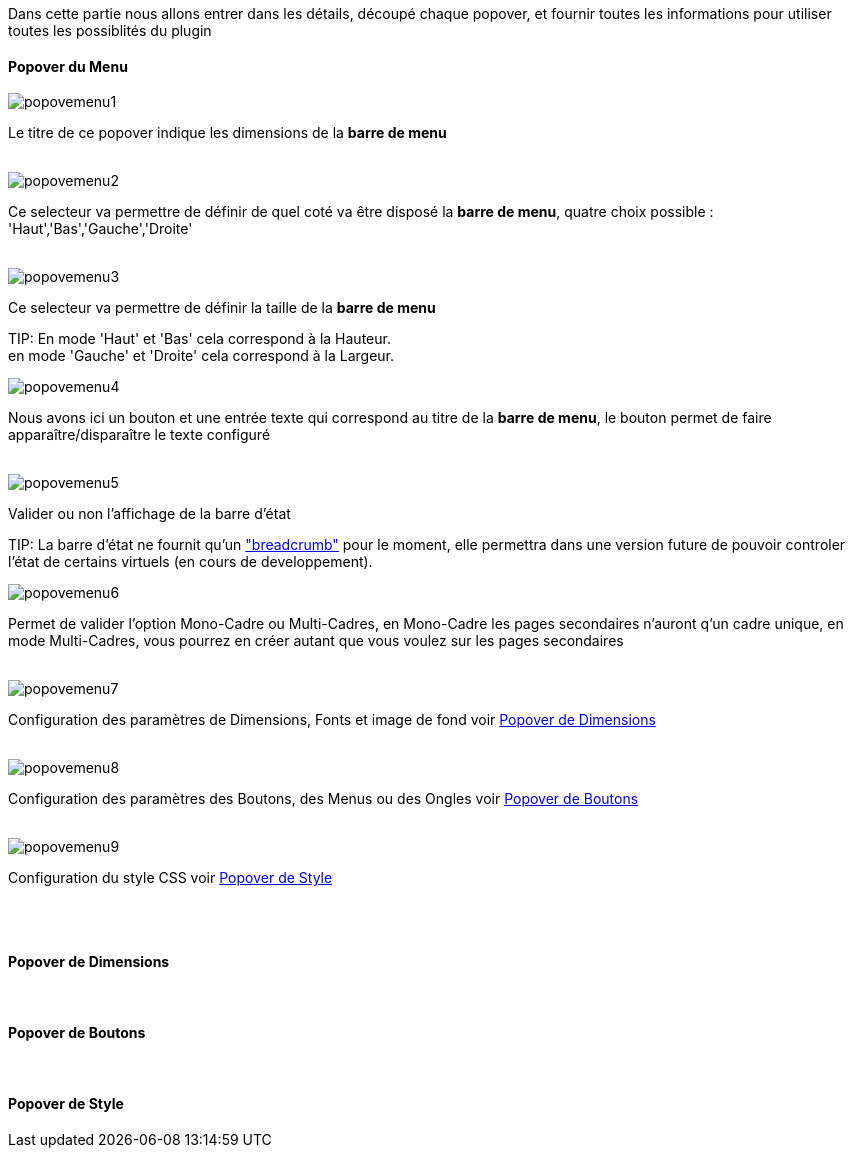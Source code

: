 Dans cette partie nous allons entrer dans les détails, découpé chaque popover, et fournir toutes les informations pour utiliser toutes les possiblités du plugin

==== Popover du Menu
image::../images/popovemenu1.png[]
Le titre de ce popover indique les dimensions de la *barre de menu*
 +
 +

image::../images/popovemenu2.png[]
Ce selecteur va permettre de définir de quel coté va être disposé la *barre de menu*, quatre choix possible : 'Haut','Bas','Gauche','Droite'
 +
 +

image::../images/popovemenu3.png[]
Ce selecteur va permettre de définir la taille de la *barre de menu*

TIP:
En mode 'Haut' et 'Bas' cela correspond à la Hauteur. +
en mode 'Gauche' et 'Droite' cela correspond à la Largeur.



image::../images/popovemenu4.png[]
Nous avons ici un bouton et une entrée texte qui correspond au titre de la *barre de menu*, le bouton permet de faire apparaître/disparaître le texte configuré
 +
 +

image::../images/popovemenu5.png[]
Valider ou non l'affichage de la barre d'état

TIP:
La barre d'état ne fournit qu'un link:http://getbootstrap.com/components/#breadcrumbs["breadcrumb"] pour le moment, elle permettra dans une version future de pouvoir controler l'état de certains virtuels (en cours de developpement).


 
image::../images/popovemenu6.png[]
Permet de valider l'option Mono-Cadre ou Multi-Cadres, en Mono-Cadre les pages secondaires n'auront q'un cadre unique, en mode Multi-Cadres, vous pourrez en créer autant que vous voulez sur les pages secondaires
 +
 +

image::../images/popovemenu7.png[]
Configuration des paramètres de Dimensions, Fonts et image de fond voir <<dimensions, Popover de Dimensions>>
 +
 +

image::../images/popovemenu8.png[]
Configuration des paramètres des Boutons, des Menus ou des Ongles voir <<boutons, Popover de Boutons>>
 +
 +

image::../images/popovemenu9.png[]
Configuration du style CSS voir <<style, Popover de Style>>
 +
 +

[[dimensions]] +

==== Popover de Dimensions

[[boutons]] +

==== Popover de Boutons

[[style]] +

==== Popover de Style
